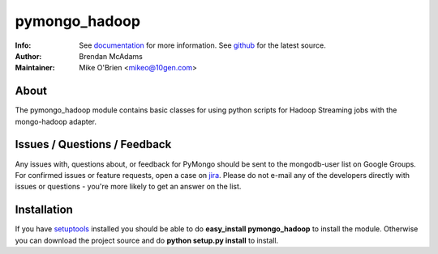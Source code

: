 ==============
pymongo_hadoop
==============
:Info: See `documentation <http://api.mongodb.org>`_ for more information. See `github <http://github.com/mongodb/mongo-hadoop/>`_ for the latest source.
:Author: Brendan McAdams
:Maintainer: Mike O'Brien <mikeo@10gen.com>

About
=====

The pymongo_hadoop module contains basic classes for using python 
scripts for Hadoop Streaming jobs with the mongo-hadoop adapter.

Issues / Questions / Feedback
=============================

Any issues with, questions about, or feedback for PyMongo should be
sent to the mongodb-user list on Google Groups. For confirmed issues
or feature requests, open a case on `jira
<http://jira.mongodb.org/browse/HADOOP>`_. Please do not e-mail any of the 
developers directly with issues or questions - you're more likely to
get an answer on the list.

Installation
============

If you have `setuptools
<http://peak.telecommunity.com/DevCenter/setuptools>`_ installed you
should be able to do **easy_install pymongo_hadoop** to install
the module. Otherwise you can download the project source and do **python
setup.py install** to install.

